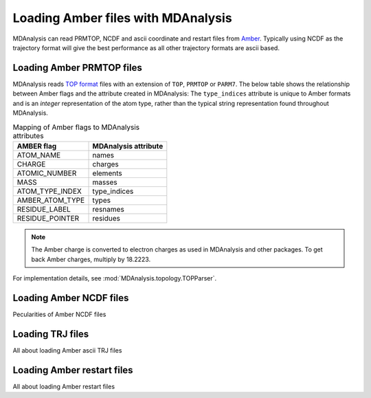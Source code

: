.. _loading_amber:

###################################
Loading Amber files with MDAnalysis
###################################

MDAnalysis can read PRMTOP, NCDF and ascii coordinate and restart files from
Amber_.
Typically using NCDF as the trajectory format will give the best performance
as all other trajectory formats are ascii based.

.. _Amber: http://ambermd.org


.. _load_amber_top:

Loading Amber PRMTOP files
--------------------------

MDAnalysis reads `TOP format`_ files with an extension of ``TOP``,
``PRMTOP`` or ``PARM7``.
The below table shows the relationship between Amber flags and the attribute
created in MDAnalysis:
The ``type_indices`` attribute is unique to Amber formats and is
an *integer* representation of the atom type, rather than the
typical string representation found throughout MDAnalysis.

.. table:: Mapping of Amber flags to MDAnalysis attributes

  +-----------------+----------------------+
  | AMBER flag      | MDAnalysis attribute |
  +=================+======================+
  | ATOM_NAME       | names                |
  +-----------------+----------------------+
  | CHARGE          | charges              |
  +-----------------+----------------------+
  | ATOMIC_NUMBER   | elements             |
  +-----------------+----------------------+
  | MASS            | masses               |
  +-----------------+----------------------+
  | ATOM_TYPE_INDEX | type_indices         |
  +-----------------+----------------------+
  | AMBER_ATOM_TYPE | types                |
  +-----------------+----------------------+
  | RESIDUE_LABEL   | resnames             |
  +-----------------+----------------------+
  | RESIDUE_POINTER | residues             |
  +-----------------+----------------------+

.. note::

   The Amber charge is converted to electron charges as used in
   MDAnalysis and other packages. To get back Amber charges, multiply
   by 18.2223.

For implementation details, see
:mod:`MDAnalysis.topology.TOPParser`.

.. _`TOP format`: http://ambermd.org/formats.html#topo.cntrl

.. _load_amber_ncdf:

Loading Amber NCDF files
------------------------

Pecularities of Amber NCDF files


.. _load_amber_trj:

Loading TRJ files
-----------------

All about loading Amber ascii TRJ files

.. _load_amber_restart:

Loading Amber restart files
---------------------------

All about loading Amber restart files
